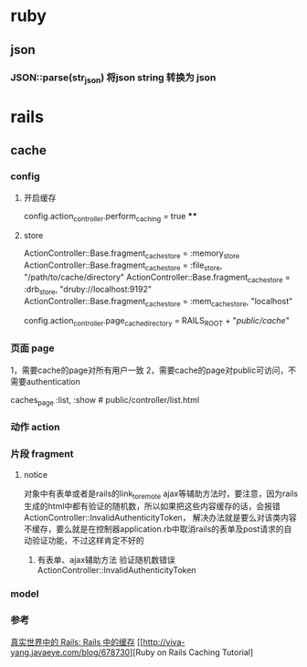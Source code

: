 * ruby
** json
*** JSON::parse(str_json) 将json string 转换为 json
* rails
** cache
*** config
**** 开启缓存
     config.action_controller.perform_caching = true
****
**** store
     ActionController::Base.fragment_cache_store = :memory_store
     ActionController::Base.fragment_cache_store = :file_store, "/path/to/cache/directory"
     ActionController::Base.fragment_cache_store = :drb_store, "druby://localhost:9192"
     ActionController::Base.fragment_cache_store = :mem_cache_store, "localhost"

     config.action_controller.page_cache_directory = RAILS_ROOT + "/public/cache/"

*** 页面 page
    1，需要cache的page对所有用户一致
    2，需要cache的page对public可访问，不需要authentication

    # controller.rb
    caches_page :list, :show  # public/controller/list.html


*** 动作 action
*** 片段 fragment
**** notice
对象中有表单或者是rails的link_to_remote ajax等辅助方法时，要注意，因为rails生成的html中都有验证的随机数，所以如果把这些内容缓存的话，会报错 ActionController::InvalidAuthenticityToken，
解决办法就是要么对该类内容不缓存，要么就是在控制器application.rb中取消rails的表单及post请求的自动验证功能，不过这样肯定不好的
***** 有表单、ajax辅助方法 验证随机数错误 ActionController::InvalidAuthenticityToken
*** model
*** 参考
    [[http://www.ibm.com/developerworks/cn/web/wa-rails1/][真实世界中的 Rails: Rails 中的缓存]]
    [[http://viva-yang.javaeye.com/blog/678730][Ruby on Rails Caching Tutorial]
